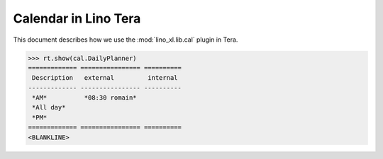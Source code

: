 .. doctest docs/specs/tera/cal.rst
.. _specs.tera.cal:

=====================
Calendar in Lino Tera
=====================


.. doctest init

    >>> from lino import startup
    >>> startup('lino_book.projects.lydia.settings.doctests')
    >>> from lino.api.doctest import *
    >>> from django.db import models


This document describes how we use the :mod:`lino_xl.lib.cal` plugin
in Tera.


>>> rt.show(cal.DailyPlanner)
============= ================ ==========
 Description   external         internal
------------- ---------------- ----------
 *AM*          *08:30 romain*
 *All day*
 *PM*
============= ================ ==========
<BLANKLINE>

